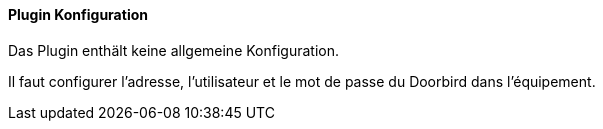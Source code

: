 ==== Plugin Konfiguration

Das Plugin enthält keine allgemeine Konfiguration.

Il faut configurer l'adresse, l'utilisateur et le mot de passe du Doorbird dans l'équipement.